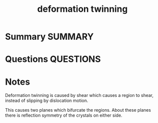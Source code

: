 #+TITLE: deformation twinning
* Summary :SUMMARY:
* Questions :QUESTIONS:
* Notes
  :LOGBOOK:
  CLOCK: [2021-03-15 Mon 10:57]--[2021-03-15 Mon 11:01] =>  0:04
  :END:

  Deformation twinning is caused by shear which causes a region to shear,
  instead of slipping by dislocation motion.

  This causes two planes which bifurcate the regions. About these
  planes there is reflection symmetry of the crystals on either side.
